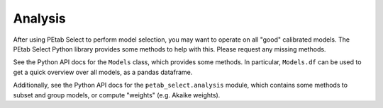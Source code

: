 Analysis
========

After using PEtab Select to perform model selection, you may want to operate on all "good" calibrated models.
The PEtab Select Python library provides some methods to help with this. Please request any missing methods.

See the Python API docs for the ``Models`` class, which provides some methods. In particular, ``Models.df`` can be used
to get a quick overview over all models, as a pandas dataframe.

Additionally, see the Python API docs for the ``petab_select.analysis`` module, which contains some methods to subset and group models,
or compute "weights" (e.g. Akaike weights).
